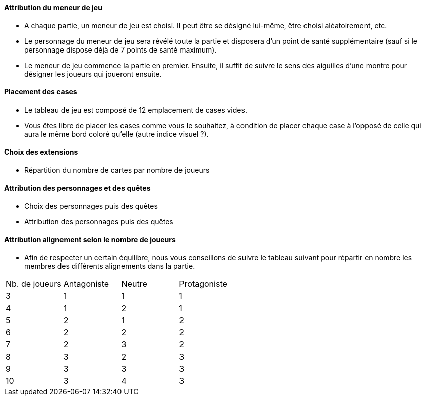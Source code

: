 ==== Attribution du meneur de jeu
- A chaque partie, un meneur de jeu est choisi. Il peut être se désigné lui-même, être choisi aléatoirement, etc.
- Le personnage du meneur de jeu sera révélé toute la partie et disposera d'un point de santé supplémentaire (sauf si le personnage dispose déjà de 7 points de santé maximum).
- Le meneur de jeu commence la partie en premier. Ensuite, il suffit de suivre le sens des aiguilles d'une montre pour désigner les joueurs qui joueront ensuite.

==== Placement des cases
- Le tableau de jeu est composé de 12 emplacement de cases vides.
- Vous êtes libre de placer les cases comme vous le souhaitez, à condition de placer chaque case à l'opposé de celle qui aura le même bord coloré qu'elle (autre indice visuel ?).

==== Choix des extensions
- Répartition du nombre de cartes par nombre de joueurs


==== Attribution des personnages et des quêtes
- Choix des personnages puis des quêtes
- Attribution des personnages puis des quêtes


==== Attribution alignement selon le nombre de joueurs
- Afin de respecter un certain équilibre, nous vous conseillons de suivre le tableau suivant pour répartir en nombre les membres des différents alignements dans la partie.

|=======
|Nb. de joueurs |Antagoniste |Neutre |Protagoniste
|3 |1 |1 |1
|4 |1 |2 |1
|5 |2 |1 |2
|6 |2 |2 |2
|7 |2 |3 |2
|8 |3 |2 |3
|9 |3 |3 |3
|10 |3 |4 |3
|=======
